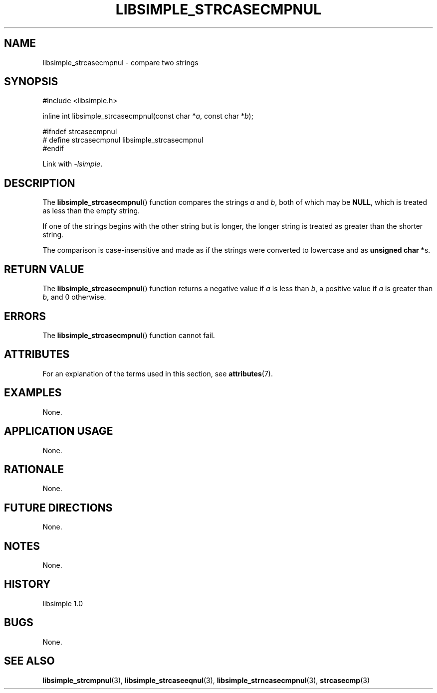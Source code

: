 .TH LIBSIMPLE_STRCASECMPNUL 3 libsimple
.SH NAME
libsimple_strcasecmpnul \- compare two strings

.SH SYNOPSIS
.nf
#include <libsimple.h>

inline int libsimple_strcasecmpnul(const char *\fIa\fP, const char *\fIb\fP);

#ifndef strcasecmpnul
# define strcasecmpnul libsimple_strcasecmpnul
#endif
.fi
.PP
Link with
.IR \-lsimple .

.SH DESCRIPTION
The
.BR libsimple_strcasecmpnul ()
function compares the strings
.I a
and
.IR b ,
both of which may be
.BR NULL ,
which is treated as less than the empty string.
.PP
If one of the strings begins with the other string
but is longer, the longer string is treated as
greater than the shorter string.
.PP
The comparison is case-insensitive and made as
if the strings were converted to lowercase and as
.BR "unsigned char *" s.

.SH RETURN VALUE
The
.BR libsimple_strcasecmpnul ()
function returns a negative value if
.I a
is less than
.IR b ,
a positive value if
.I a
is greater than
.IR b ,
and 0 otherwise.

.SH ERRORS
The
.BR libsimple_strcasecmpnul ()
function cannot fail.

.SH ATTRIBUTES
For an explanation of the terms used in this section, see
.BR attributes (7).
.TS
allbox;
lb lb lb
l l l.
Interface	Attribute	Value
T{
.BR libsimple_strcasecmpnul ()
T}	Thread safety	MT-Safe
T{
.BR libsimple_strcasecmpnul ()
T}	Async-signal safety	AS-Safe
T{
.BR libsimple_strcasecmpnul ()
T}	Async-cancel safety	AC-Safe
.TE

.SH EXAMPLES
None.

.SH APPLICATION USAGE
None.

.SH RATIONALE
None.

.SH FUTURE DIRECTIONS
None.

.SH NOTES
None.

.SH HISTORY
libsimple 1.0

.SH BUGS
None.

.SH SEE ALSO
.BR libsimple_strcmpnul (3),
.BR libsimple_strcaseeqnul (3),
.BR libsimple_strncasecmpnul (3),
.BR strcasecmp (3)
